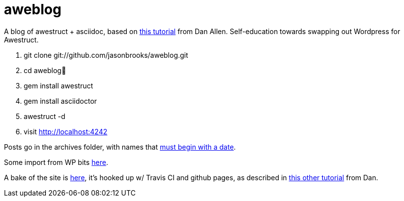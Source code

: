 aweblog
=======

A blog of awestruct + asciidoc, based on https://github.com/mojavelinux/decks/blob/master/awestruct-git/demos/setup-blog-demo.asciidoc[this tutorial] from Dan Allen. Self-education towards swapping out Wordpress for Awestruct.

. git clone git://github.com/jasonbrooks/aweblog.git
. cd aweblog
. gem install awestruct
. gem install asciidoctor
. awestruct -d
. visit http://localhost:4242

Posts go in the archives folder, with names that http://awestruct.org/extensions/posts/[must begin with a date].

Some import from WP bits https://gist.github.com/jasonbrooks/5733146[here].

A bake of the site is http://jasonbrooks.github.io/aweblog/[here], it's hooked up w/ Travis CI and github pages, as described in https://github.com/mojavelinux/decks/blob/master/awestruct-git/demos/github-pages-deploy-demo.asciidoc[this other tutorial] from Dan.
